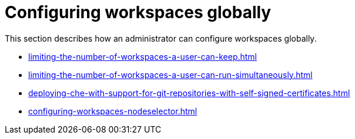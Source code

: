 :_content-type: ASSEMBLY
:navtitle: Configuring workspaces globally
:description: Configuring workspaces globally
:keywords: administration-guide, configuring, workspaces
:page-aliases: 

[id="configuring-workspaces-globally_{context}"]
= Configuring workspaces globally

This section describes how an administrator can configure workspaces globally.

* xref:limiting-the-number-of-workspaces-a-user-can-keep.adoc[]

* xref:limiting-the-number-of-workspaces-a-user-can-run-simultaneously.adoc[]

* xref:deploying-che-with-support-for-git-repositories-with-self-signed-certificates.adoc[]

* xref:configuring-workspaces-nodeselector.adoc[]
